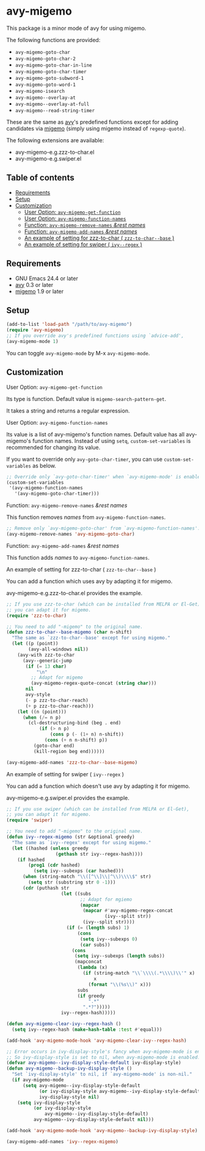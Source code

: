 [[https://melpa.org/#/avy-migemo][file:https://melpa.org/packages/avy-migemo-badge.svg]]
[[https://stable.melpa.org/#/avy-migemo][file:https://stable.melpa.org/packages/avy-migemo-badge.svg]]

* avy-migemo

  This package is a minor mode of avy for using migemo.

  The following functions are provided:

    + =avy-migemo-goto-char=
    + =avy-migemo-goto-char-2=
    + =avy-migemo-goto-char-in-line=
    + =avy-migemo-goto-char-timer=
    + =avy-migemo-goto-subword-1=
    + =avy-migemo-goto-word-1=
    + =avy-migemo-isearch=
    + =avy-migemo--overlay-at=
    + =avy-migemo--overlay-at-full=
    + =avy-migemo--read-string-timer=

  These are the same as [[https://github.com/abo-abo/avy][avy]]'s predefined functions
  except for adding candidates via [[https://github.com/emacs-jp/migemo][migemo]] (simply using migemo instead of =regexp-quote=).

  The following extensions are available:

    + avy-migemo-e.g.zzz-to-char.el
    + avy-migemo-e.g.swiper.el

** Table of contents

  + [[#requirements][Requirements]]
  + [[#setup][Setup]]
  + [[#customization][Customization]]
    + [[#user-option-avy-migemo-get-function][User Option: =avy-migemo-get-function= ]]
    + [[#user-option-avy-migemo-function-names][User Option: =avy-migemo-function-names= ]]
    + [[#function-avy-migemo-remove-names-rest-names][Function: =avy-migemo-remove-names= /&rest/ /names/ ]]
    + [[#function-avy-migemo-add-names-rest-names][Function: =avy-migemo-add-names= /&rest/ /names/ ]]
    + [[#an-example-of-setting-for-zzz-to-char--zzz-to-char--base-][An example of setting for zzz-to-char ( =zzz-to-char--base= )]]
    + [[#an-example-of-setting-for-swiper--ivy--regex-][An example of setting for swiper ( =ivy--regex= )]]

** Requirements

   + GNU Emacs 24.4 or later
   + [[https://github.com/abo-abo/avy][avy]] 0.3 or later
   + [[https://github.com/emacs-jp/migemo][migemo]] 1.9 or later

** Setup

   #+BEGIN_SRC emacs-lisp
     (add-to-list 'load-path "/path/to/avy-migemo")
     (require 'avy-migemo)
     ;; If you override avy's predefined functions using `advice-add',
     (avy-migemo-mode 1)
   #+END_SRC

   You can toggle =avy-migemo-mode= by M-x =avy-migemo-mode=.

** Customization

***** User Option: =avy-migemo-get-function=

      Its type is function. Default value is =migemo-search-pattern-get=.

      It takes a string and returns a regular expression.

***** User Option: =avy-migemo-function-names=

      Its value is a list of avy-migemo's function names.
      Default value has all avy-migemo's function names.
      Instead of using =setq=, =custom-set-variables= is recommended for changing its value.

      If you want to override only =avy-goto-char-timer=, you can use =custom-set-variables= as below.

      #+BEGIN_SRC emacs-lisp
        ;; Override only `avy-goto-char-timer' when `avy-migemo-mode' is enabled.
        (custom-set-variables
         '(avy-migemo-function-names
           '(avy-migemo-goto-char-timer)))
      #+END_SRC

***** Function: =avy-migemo-remove-names= /&rest/ /names/

      This function removes /names/ from =avy-migemo-function-names=.

      #+BEGIN_SRC emacs-lisp
        ;; Remove only `avy-migemo-goto-char' from `avy-migemo-function-names'.
        (avy-migemo-remove-names 'avy-migemo-goto-char)
      #+END_SRC

***** Function: =avy-migemo-add-names= /&rest/ /names/

      This function adds /names/ to =avy-migemo-function-names=.

***** An example of setting for zzz-to-char ( =zzz-to-char--base= )

      You can add a function which uses avy by adapting it for migemo.

      avy-migemo-e.g.zzz-to-char.el provides the example.

      #+BEGIN_SRC emacs-lisp
        ;; If you use zzz-to-char (which can be installed from MELPA or El-Get),
        ;; you can adapt it for migemo.
        (require 'zzz-to-char)

        ;; You need to add "-migemo" to the original name.
        (defun zzz-to-char--base-migemo (char n-shift)
          "The same as `zzz-to-char--base' except for using migemo."
          (let ((p (point))
                (avy-all-windows nil))
            (avy-with zzz-to-char
              (avy--generic-jump
               (if (= 13 char)
                   "\n"
                 ;; Adapt for migemo
                 (avy-migemo-regex-quote-concat (string char)))
               nil
               avy-style
               (- p zzz-to-char-reach)
               (+ p zzz-to-char-reach)))
            (let ((n (point)))
              (when (/= n p)
                (cl-destructuring-bind (beg . end)
                    (if (> n p)
                        (cons p (- (1+ n) n-shift))
                      (cons (+ n n-shift) p))
                  (goto-char end)
                  (kill-region beg end))))))

        (avy-migemo-add-names 'zzz-to-char--base-migemo)
      #+END_SRC

***** An example of setting for swiper ( =ivy--regex= )

      You can add a function which doesn't use avy by adapting it for migemo.

      avy-migemo-e.g.swiper.el provides the example.

      #+BEGIN_SRC emacs-lisp
        ;; If you use swiper (which can be installed from MELPA or El-Get),
        ;; you can adapt it for migemo.
        (require 'swiper)

        ;; You need to add "-migemo" to the original name.
        (defun ivy--regex-migemo (str &optional greedy)
          "The same as `ivy--regex' except for using migemo."
          (let ((hashed (unless greedy
                          (gethash str ivy--regex-hash))))
            (if hashed
                (prog1 (cdr hashed)
                  (setq ivy--subexps (car hashed)))
              (when (string-match "\\([^\\]\\|^\\)\\\\$" str)
                (setq str (substring str 0 -1)))
              (cdr (puthash str
                            (let ((subs
                                   ;; Adapt for mgiemo
                                   (mapcar
                                    (mapcar #'avy-migemo-regex-concat
                                            (ivy--split str))
                                    (ivy--split str))))
                              (if (= (length subs) 1)
                                  (cons
                                   (setq ivy--subexps 0)
                                   (car subs))
                                (cons
                                 (setq ivy--subexps (length subs))
                                 (mapconcat
                                  (lambda (x)
                                    (if (string-match "\\`\\\\(.*\\\\)\\'" x)
                                        x
                                      (format "\\(%s\\)" x)))
                                  subs
                                  (if greedy
                                      ".*"
                                    ".*?")))))
                            ivy--regex-hash)))))

        (defun avy-migemo-clear-ivy--regex-hash ()
          (setq ivy--regex-hash (make-hash-table :test #'equal)))

        (add-hook 'avy-migemo-mode-hook 'avy-migemo-clear-ivy--regex-hash)

        ;; Error occurs in ivy-display-style's fancy when avy-migemo-mode is enabled.
        ;; So ivy-display-style is set to nil, when avy-migemo-mode is enabled.
        (defvar avy-migemo--ivy-display-style-default ivy-display-style)
        (defun avy-migemo--backup-ivy-display-style ()
          "Set `ivy-display-style' to nil, if `avy-migemo-mode' is non-nil."
          (if avy-migemo-mode
              (setq avy-migemo--ivy-display-style-default
                    (or ivy-display-style avy-migemo--ivy-display-style-default)
                    ivy-display-style nil)
            (setq ivy-display-style
                  (or ivy-display-style
                      avy-migemo--ivy-display-style-default)
                  avy-migemo--ivy-display-style-default nil)))

        (add-hook 'avy-migemo-mode-hook 'avy-migemo--backup-ivy-display-style)

        (avy-migemo-add-names 'ivy--regex-migemo)
      #+END_SRC

